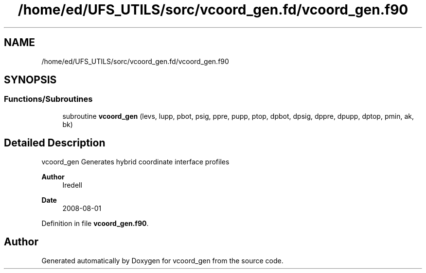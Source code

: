 .TH "/home/ed/UFS_UTILS/sorc/vcoord_gen.fd/vcoord_gen.f90" 3 "Tue Mar 9 2021" "Version 1.0.0" "vcoord_gen" \" -*- nroff -*-
.ad l
.nh
.SH NAME
/home/ed/UFS_UTILS/sorc/vcoord_gen.fd/vcoord_gen.f90
.SH SYNOPSIS
.br
.PP
.SS "Functions/Subroutines"

.in +1c
.ti -1c
.RI "subroutine \fBvcoord_gen\fP (levs, lupp, pbot, psig, ppre, pupp, ptop, dpbot, dpsig, dppre, dpupp, dptop, pmin, ak, bk)"
.br
.in -1c
.SH "Detailed Description"
.PP 
vcoord_gen Generates hybrid coordinate interface profiles 
.PP
\fBAuthor\fP
.RS 4
Iredell 
.RE
.PP
\fBDate\fP
.RS 4
2008-08-01 
.RE
.PP

.PP
Definition in file \fBvcoord_gen\&.f90\fP\&.
.SH "Author"
.PP 
Generated automatically by Doxygen for vcoord_gen from the source code\&.
